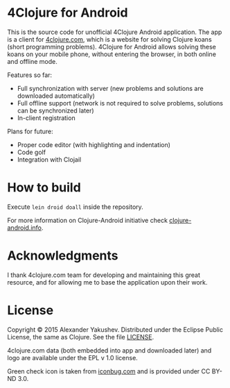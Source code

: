 * 4Clojure for Android

  This is the source code for unofficial 4Clojure Android application. The app
  is a client for [[http://4clojure.com][4clojure.com]], which is a website for solving Clojure koans
  (short programming problems). 4Clojure for Android allows solving these koans
  on your mobile phone, without entering the browser, in both online and offline
  mode.

  Features so far:

  - Full synchronization with server (new problems and solutions are
    downloaded automatically)
  - Full offline support (network is not required to solve problems,
    solutions can be synchronized later)
  - In-client registration

  Plans for future:
  - Proper code editor (with highlighting and indentation)
  - Code golf
  - Integration with Clojail

* How to build

  Execute =lein droid doall= inside the repository.

  For more information on Clojure-Android initiative check [[http://clojure-android.info/][clojure-android.info]].

* Acknowledgments

  I thank 4clojure.com team for developing and maintaining this great resource,
  and for allowing me to base the application upon their work.

* License

  Copyright © 2015 Alexander Yakushev. Distributed under the Eclipse Public
  License, the same as Clojure. See the file [[https://github.com/alexander-yakushev/foreclojure-android/blob/master/LICENSE][LICENSE]].

  4clojure.com data (both embedded into app and downloaded later) and logo are
  available under the EPL v 1.0 license.

  Green check icon is taken from [[http://iconbug.com/detail/icon/859/green-check/][iconbug.com]] and is provided under CC BY-ND 3.0.
